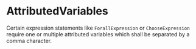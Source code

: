 #+options: toc:nil

* AttributedVariables

Certain expression statements like =ForallExpression= or =ChooseExpression= require one or multiple attributed variables which shall be separated by a comma character. 
